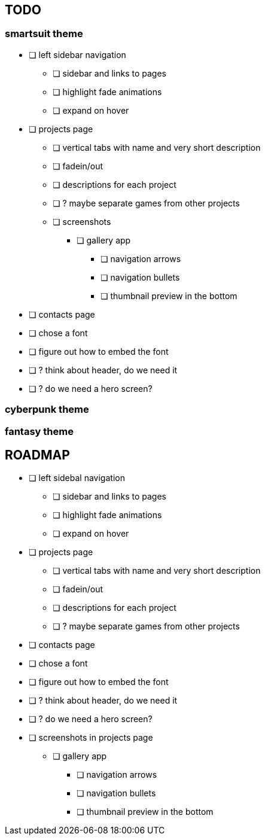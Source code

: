 == TODO
=== smartsuit theme
* [ ] left sidebar navigation
** [ ] sidebar and links to pages
** [ ] highlight fade animations
** [ ] expand on hover
* [ ] projects page
** [ ] vertical tabs with name and very short description
** [ ] fadein/out
** [ ] descriptions for each project
** [ ] ? maybe separate games from other projects
** [ ] screenshots
*** [ ] gallery app
**** [ ] navigation arrows
**** [ ] navigation bullets
**** [ ] thumbnail preview in the bottom
* [ ] contacts page
* [ ] chose a font
* [ ] figure out how to embed the font
* [ ] ? think about header, do we need it
* [ ] ? do we need a hero screen?

=== cyberpunk theme
=== fantasy theme

== ROADMAP
* [ ] left sidebal navigation
** [ ] sidebar and links to pages
** [ ] highlight fade animations
** [ ] expand on hover
* [ ] projects page
** [ ] vertical tabs with name and very short description
** [ ] fadein/out
** [ ] descriptions for each project
** [ ] ? maybe separate games from other projects
* [ ] contacts page
* [ ] chose a font
* [ ] figure out how to embed the font
* [ ] ? think about header, do we need it
* [ ] ? do we need a hero screen?
* [ ] screenshots in projects page
** [ ] gallery app
*** [ ] navigation arrows
*** [ ] navigation bullets
*** [ ] thumbnail preview in the bottom
